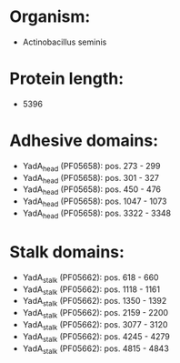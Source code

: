 * Organism:
- Actinobacillus seminis
* Protein length:
- 5396
* Adhesive domains:
- YadA_head (PF05658): pos. 273 - 299
- YadA_head (PF05658): pos. 301 - 327
- YadA_head (PF05658): pos. 450 - 476
- YadA_head (PF05658): pos. 1047 - 1073
- YadA_head (PF05658): pos. 3322 - 3348
* Stalk domains:
- YadA_stalk (PF05662): pos. 618 - 660
- YadA_stalk (PF05662): pos. 1118 - 1161
- YadA_stalk (PF05662): pos. 1350 - 1392
- YadA_stalk (PF05662): pos. 2159 - 2200
- YadA_stalk (PF05662): pos. 3077 - 3120
- YadA_stalk (PF05662): pos. 4245 - 4279
- YadA_stalk (PF05662): pos. 4815 - 4843

